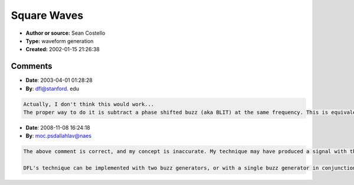 Square Waves
============

- **Author or source:** Sean Costello
- **Type:** waveform generation
- **Created:** 2002-01-15 21:26:38


.. code-block:: text
    :caption: notes

    One way to do a square wave:
    
    You need two buzz generators (see Dodge & Jerse, or the Csound source code, for
    implementation details). One of the buzz generators runs at the desired square wave
    frequency, while the second buzz generator is exactly one octave above this pitch.
    Subtract the higher octave buzz generator's output from the lower buzz generator's output
    - the result should be a signal with all odd harmonics, all at equal amplitude. Filter the
    resultant signal (maybe integrate it). Voila, a bandlimited square wave! Well, I think it
    should work...
    
    The one question I have with the above technique is whether it produces a waveform that
    truly resembles a square wave in the time domain. Even if the number of harmonics, and the
    relative ratio of the harmonics, is identical to an "ideal" bandwidth-limited square wave,
    it may have an entirely different waveshape. No big deal, unless the signal is processed
    by a nonlinearity, in which case the results of the nonlinear processing will be far
    different than the processing of a waveform that has a similar shape to a square wave.



Comments
--------

- **Date**: 2003-04-01 01:28:28
- **By**: dfl@stanford. edu

.. code-block:: text

    Actually, I don't think this would work...
    The proper way to do it is subtract a phase shifted buzz (aka BLIT) at the same frequency. This is equivalent to comb filtering, which will notch out the even harmonics. 

- **Date**: 2008-11-08 16:24:18
- **By**: moc.psdallahlav@naes

.. code-block:: text

    The above comment is correct, and my concept is inaccurate. My technique may have produced a signal with the proper harmonic structure, but it has been nearly 10 years since I wrote the post, so I can't remember what I was working with.
    
    DFL's technique can be implemented with two buzz generators, or with a single buzz generator in conjunction with a fractional delay, where the delay controls the amount of phase shift.             

